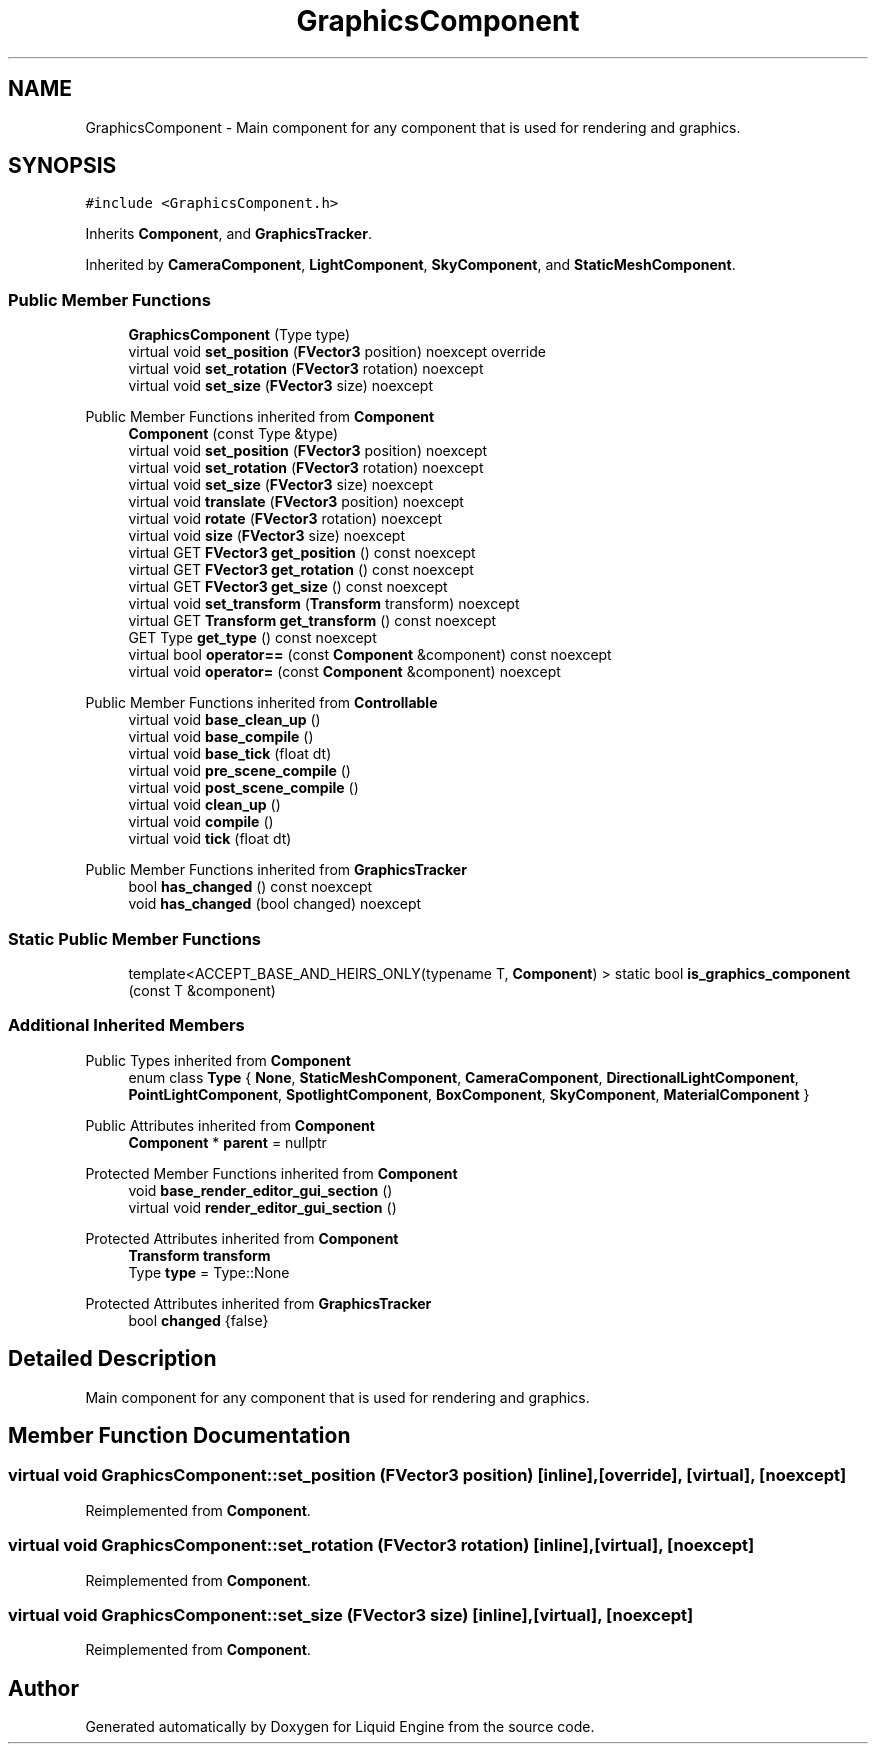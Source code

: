 .TH "GraphicsComponent" 3 "Wed Apr 3 2024" "Liquid Engine" \" -*- nroff -*-
.ad l
.nh
.SH NAME
GraphicsComponent \- Main component for any component that is used for rendering and graphics\&.  

.SH SYNOPSIS
.br
.PP
.PP
\fC#include <GraphicsComponent\&.h>\fP
.PP
Inherits \fBComponent\fP, and \fBGraphicsTracker\fP\&.
.PP
Inherited by \fBCameraComponent\fP, \fBLightComponent\fP, \fBSkyComponent\fP, and \fBStaticMeshComponent\fP\&.
.SS "Public Member Functions"

.in +1c
.ti -1c
.RI "\fBGraphicsComponent\fP (Type type)"
.br
.ti -1c
.RI "virtual void \fBset_position\fP (\fBFVector3\fP position) noexcept override"
.br
.ti -1c
.RI "virtual void \fBset_rotation\fP (\fBFVector3\fP rotation) noexcept"
.br
.ti -1c
.RI "virtual void \fBset_size\fP (\fBFVector3\fP size) noexcept"
.br
.in -1c

Public Member Functions inherited from \fBComponent\fP
.in +1c
.ti -1c
.RI "\fBComponent\fP (const Type &type)"
.br
.ti -1c
.RI "virtual void \fBset_position\fP (\fBFVector3\fP position) noexcept"
.br
.ti -1c
.RI "virtual void \fBset_rotation\fP (\fBFVector3\fP rotation) noexcept"
.br
.ti -1c
.RI "virtual void \fBset_size\fP (\fBFVector3\fP size) noexcept"
.br
.ti -1c
.RI "virtual void \fBtranslate\fP (\fBFVector3\fP position) noexcept"
.br
.ti -1c
.RI "virtual void \fBrotate\fP (\fBFVector3\fP rotation) noexcept"
.br
.ti -1c
.RI "virtual void \fBsize\fP (\fBFVector3\fP size) noexcept"
.br
.ti -1c
.RI "virtual GET \fBFVector3\fP \fBget_position\fP () const noexcept"
.br
.ti -1c
.RI "virtual GET \fBFVector3\fP \fBget_rotation\fP () const noexcept"
.br
.ti -1c
.RI "virtual GET \fBFVector3\fP \fBget_size\fP () const noexcept"
.br
.ti -1c
.RI "virtual void \fBset_transform\fP (\fBTransform\fP transform) noexcept"
.br
.ti -1c
.RI "virtual GET \fBTransform\fP \fBget_transform\fP () const noexcept"
.br
.ti -1c
.RI "GET Type \fBget_type\fP () const noexcept"
.br
.ti -1c
.RI "virtual bool \fBoperator==\fP (const \fBComponent\fP &component) const noexcept"
.br
.ti -1c
.RI "virtual void \fBoperator=\fP (const \fBComponent\fP &component) noexcept"
.br
.in -1c

Public Member Functions inherited from \fBControllable\fP
.in +1c
.ti -1c
.RI "virtual void \fBbase_clean_up\fP ()"
.br
.ti -1c
.RI "virtual void \fBbase_compile\fP ()"
.br
.ti -1c
.RI "virtual void \fBbase_tick\fP (float dt)"
.br
.ti -1c
.RI "virtual void \fBpre_scene_compile\fP ()"
.br
.ti -1c
.RI "virtual void \fBpost_scene_compile\fP ()"
.br
.ti -1c
.RI "virtual void \fBclean_up\fP ()"
.br
.ti -1c
.RI "virtual void \fBcompile\fP ()"
.br
.ti -1c
.RI "virtual void \fBtick\fP (float dt)"
.br
.in -1c

Public Member Functions inherited from \fBGraphicsTracker\fP
.in +1c
.ti -1c
.RI "bool \fBhas_changed\fP () const noexcept"
.br
.ti -1c
.RI "void \fBhas_changed\fP (bool changed) noexcept"
.br
.in -1c
.SS "Static Public Member Functions"

.in +1c
.ti -1c
.RI "template<ACCEPT_BASE_AND_HEIRS_ONLY(typename T, \fBComponent\fP) > static bool \fBis_graphics_component\fP (const T &component)"
.br
.in -1c
.SS "Additional Inherited Members"


Public Types inherited from \fBComponent\fP
.in +1c
.ti -1c
.RI "enum class \fBType\fP { \fBNone\fP, \fBStaticMeshComponent\fP, \fBCameraComponent\fP, \fBDirectionalLightComponent\fP, \fBPointLightComponent\fP, \fBSpotlightComponent\fP, \fBBoxComponent\fP, \fBSkyComponent\fP, \fBMaterialComponent\fP }"
.br
.in -1c

Public Attributes inherited from \fBComponent\fP
.in +1c
.ti -1c
.RI "\fBComponent\fP * \fBparent\fP = nullptr"
.br
.in -1c

Protected Member Functions inherited from \fBComponent\fP
.in +1c
.ti -1c
.RI "void \fBbase_render_editor_gui_section\fP ()"
.br
.ti -1c
.RI "virtual void \fBrender_editor_gui_section\fP ()"
.br
.in -1c

Protected Attributes inherited from \fBComponent\fP
.in +1c
.ti -1c
.RI "\fBTransform\fP \fBtransform\fP"
.br
.ti -1c
.RI "Type \fBtype\fP = Type::None"
.br
.in -1c

Protected Attributes inherited from \fBGraphicsTracker\fP
.in +1c
.ti -1c
.RI "bool \fBchanged\fP {false}"
.br
.in -1c
.SH "Detailed Description"
.PP 
Main component for any component that is used for rendering and graphics\&. 
.SH "Member Function Documentation"
.PP 
.SS "virtual void GraphicsComponent::set_position (\fBFVector3\fP position)\fC [inline]\fP, \fC [override]\fP, \fC [virtual]\fP, \fC [noexcept]\fP"

.PP
Reimplemented from \fBComponent\fP\&.
.SS "virtual void GraphicsComponent::set_rotation (\fBFVector3\fP rotation)\fC [inline]\fP, \fC [virtual]\fP, \fC [noexcept]\fP"

.PP
Reimplemented from \fBComponent\fP\&.
.SS "virtual void GraphicsComponent::set_size (\fBFVector3\fP size)\fC [inline]\fP, \fC [virtual]\fP, \fC [noexcept]\fP"

.PP
Reimplemented from \fBComponent\fP\&.

.SH "Author"
.PP 
Generated automatically by Doxygen for Liquid Engine from the source code\&.
